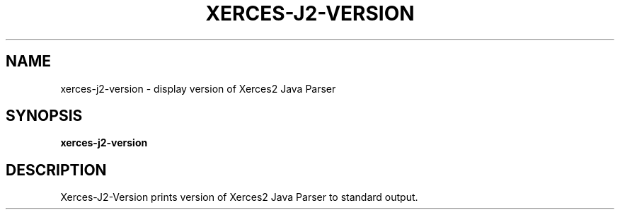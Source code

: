 .TH XERCES-J2-VERSION 1 "08 April 2013" "xerces-2.11.0" "User commands"

.SH NAME
xerces-j2-version \- display version of Xerces2 Java Parser

.SH SYNOPSIS
.BR xerces-j2-version

.SH DESCRIPTION

Xerces-J2-Version prints version of Xerces2 Java Parser to standard
output.
